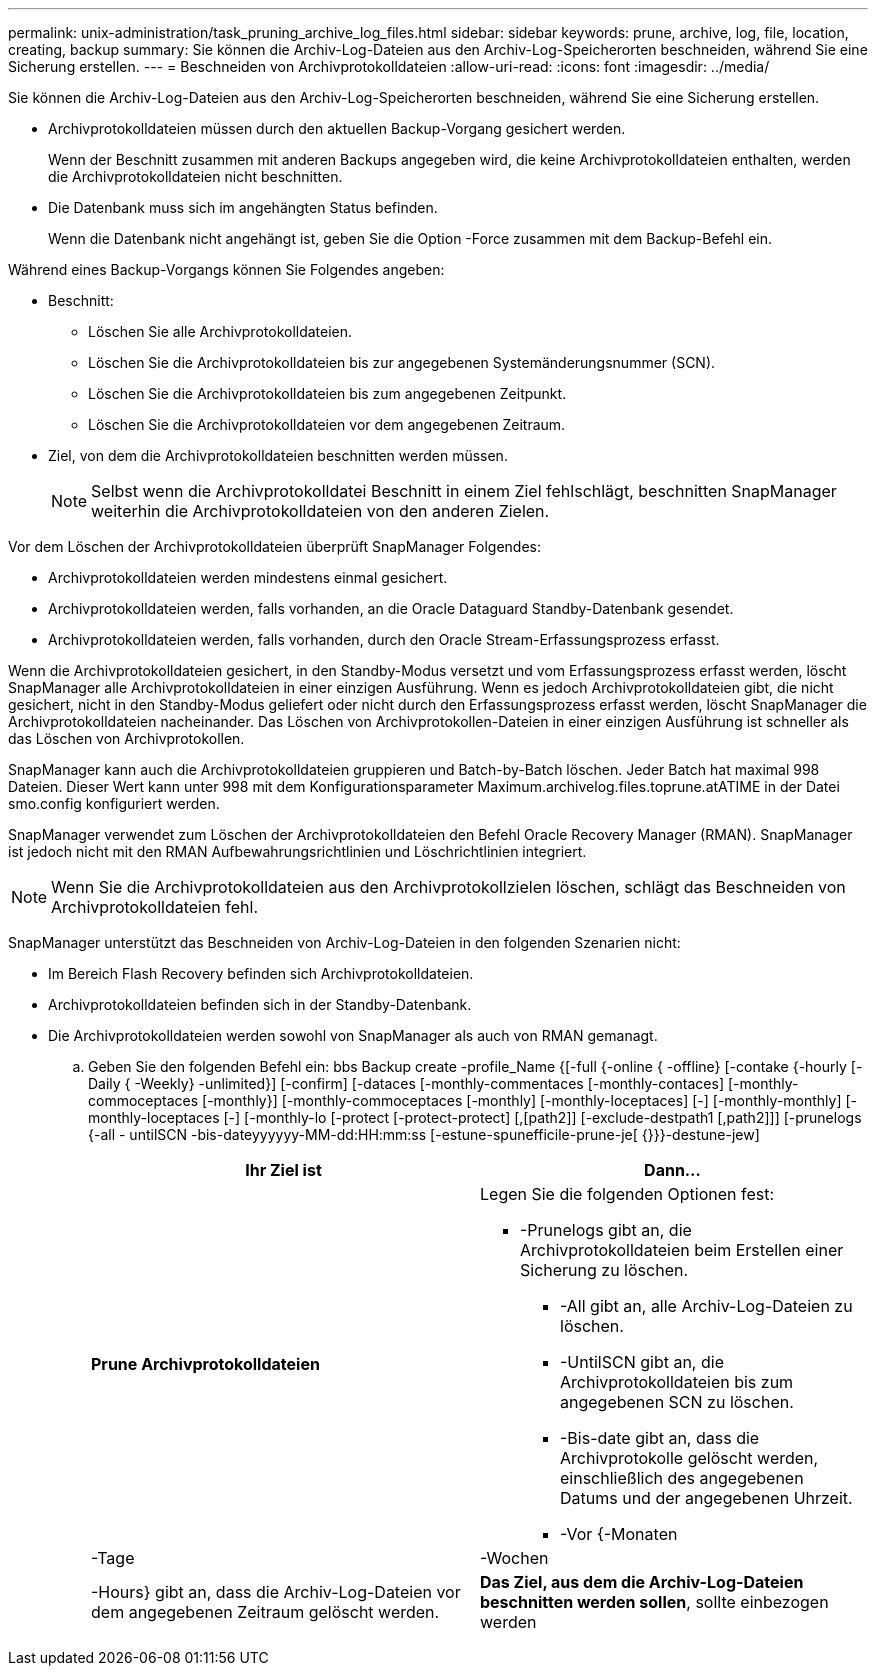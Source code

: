 ---
permalink: unix-administration/task_pruning_archive_log_files.html 
sidebar: sidebar 
keywords: prune, archive, log, file, location, creating, backup 
summary: Sie können die Archiv-Log-Dateien aus den Archiv-Log-Speicherorten beschneiden, während Sie eine Sicherung erstellen. 
---
= Beschneiden von Archivprotokolldateien
:allow-uri-read: 
:icons: font
:imagesdir: ../media/


[role="lead"]
Sie können die Archiv-Log-Dateien aus den Archiv-Log-Speicherorten beschneiden, während Sie eine Sicherung erstellen.

* Archivprotokolldateien müssen durch den aktuellen Backup-Vorgang gesichert werden.
+
Wenn der Beschnitt zusammen mit anderen Backups angegeben wird, die keine Archivprotokolldateien enthalten, werden die Archivprotokolldateien nicht beschnitten.

* Die Datenbank muss sich im angehängten Status befinden.
+
Wenn die Datenbank nicht angehängt ist, geben Sie die Option -Force zusammen mit dem Backup-Befehl ein.



Während eines Backup-Vorgangs können Sie Folgendes angeben:

* Beschnitt:
+
** Löschen Sie alle Archivprotokolldateien.
** Löschen Sie die Archivprotokolldateien bis zur angegebenen Systemänderungsnummer (SCN).
** Löschen Sie die Archivprotokolldateien bis zum angegebenen Zeitpunkt.
** Löschen Sie die Archivprotokolldateien vor dem angegebenen Zeitraum.


* Ziel, von dem die Archivprotokolldateien beschnitten werden müssen.
+

NOTE: Selbst wenn die Archivprotokolldatei Beschnitt in einem Ziel fehlschlägt, beschnitten SnapManager weiterhin die Archivprotokolldateien von den anderen Zielen.



Vor dem Löschen der Archivprotokolldateien überprüft SnapManager Folgendes:

* Archivprotokolldateien werden mindestens einmal gesichert.
* Archivprotokolldateien werden, falls vorhanden, an die Oracle Dataguard Standby-Datenbank gesendet.
* Archivprotokolldateien werden, falls vorhanden, durch den Oracle Stream-Erfassungsprozess erfasst.


Wenn die Archivprotokolldateien gesichert, in den Standby-Modus versetzt und vom Erfassungsprozess erfasst werden, löscht SnapManager alle Archivprotokolldateien in einer einzigen Ausführung. Wenn es jedoch Archivprotokolldateien gibt, die nicht gesichert, nicht in den Standby-Modus geliefert oder nicht durch den Erfassungsprozess erfasst werden, löscht SnapManager die Archivprotokolldateien nacheinander. Das Löschen von Archivprotokollen-Dateien in einer einzigen Ausführung ist schneller als das Löschen von Archivprotokollen.

SnapManager kann auch die Archivprotokolldateien gruppieren und Batch-by-Batch löschen. Jeder Batch hat maximal 998 Dateien. Dieser Wert kann unter 998 mit dem Konfigurationsparameter Maximum.archivelog.files.toprune.atATIME in der Datei smo.config konfiguriert werden.

SnapManager verwendet zum Löschen der Archivprotokolldateien den Befehl Oracle Recovery Manager (RMAN). SnapManager ist jedoch nicht mit den RMAN Aufbewahrungsrichtlinien und Löschrichtlinien integriert.


NOTE: Wenn Sie die Archivprotokolldateien aus den Archivprotokollzielen löschen, schlägt das Beschneiden von Archivprotokolldateien fehl.

SnapManager unterstützt das Beschneiden von Archiv-Log-Dateien in den folgenden Szenarien nicht:

* Im Bereich Flash Recovery befinden sich Archivprotokolldateien.
* Archivprotokolldateien befinden sich in der Standby-Datenbank.
* Die Archivprotokolldateien werden sowohl von SnapManager als auch von RMAN gemanagt.
+
.. Geben Sie den folgenden Befehl ein: bbs Backup create -profile_Name {[-full {-online { -offline} [-contake {-hourly [-Daily { -Weekly} -unlimited}] [-confirm] [-dataces [-monthly-commentaces [-monthly-contaces] [-monthly-commoceptaces [-monthly}] [-monthly-commoceptaces [-monthly] [-monthly-loceptaces] [-] [-monthly-monthly] [-monthly-loceptaces [-] [-monthly-lo [-protect [-protect-protect] [,[path2]] [-exclude-destpath1 [,path2]]] [-prunelogs {-all - untilSCN -bis-dateyyyyyy-MM-dd:HH:mm:ss [-estune-spunefficile-prune-je[ {}}}-destune-jew]
+
|===
| Ihr Ziel ist | Dann... 


 a| 
*Prune Archivprotokolldateien*
 a| 
Legen Sie die folgenden Optionen fest:

*** -Prunelogs gibt an, die Archivprotokolldateien beim Erstellen einer Sicherung zu löschen.
+
**** -All gibt an, alle Archiv-Log-Dateien zu löschen.
**** -UntilSCN gibt an, die Archivprotokolldateien bis zum angegebenen SCN zu löschen.
**** -Bis-date gibt an, dass die Archivprotokolle gelöscht werden, einschließlich des angegebenen Datums und der angegebenen Uhrzeit.
**** -Vor {-Monaten






| -Tage | -Wochen 


| -Hours} gibt an, dass die Archiv-Log-Dateien vor dem angegebenen Zeitraum gelöscht werden.  a| 
*Das Ziel, aus dem die Archiv-Log-Dateien beschnitten werden sollen*, sollte einbezogen werden

|===



